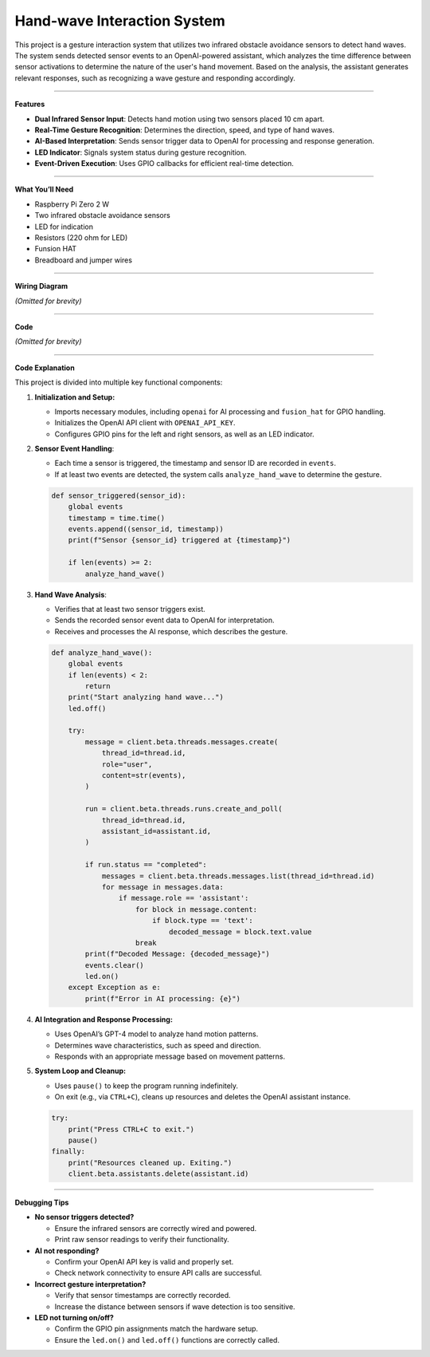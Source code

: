 Hand-wave Interaction System
================================

This project is a gesture interaction system that utilizes two infrared obstacle avoidance sensors to detect hand waves. The system sends detected sensor events to an OpenAI-powered assistant, which analyzes the time difference between sensor activations to determine the nature of the user's hand movement. Based on the analysis, the assistant generates relevant responses, such as recognizing a wave gesture and responding accordingly.


-----------------------------------

**Features**

- **Dual Infrared Sensor Input**: Detects hand motion using two sensors placed 10 cm apart.
- **Real-Time Gesture Recognition**: Determines the direction, speed, and type of hand waves.
- **AI-Based Interpretation**: Sends sensor trigger data to OpenAI for processing and response generation.
- **LED Indicator**: Signals system status during gesture recognition.
- **Event-Driven Execution**: Uses GPIO callbacks for efficient real-time detection.



-----------------------------------

**What You’ll Need**

- Raspberry Pi Zero 2 W
- Two infrared obstacle avoidance sensors
- LED for indication
- Resistors (220 ohm for LED)
- Funsion HAT
- Breadboard and jumper wires


-----------------------------------

**Wiring Diagram**

*(Omitted for brevity)*


-----------------------------------

**Code**

*(Omitted for brevity)*


-----------------------------------

**Code Explanation**

This project is divided into multiple key functional components:

1. **Initialization and Setup:**

   - Imports necessary modules, including ``openai`` for AI processing and ``fusion_hat`` for GPIO handling.
   - Initializes the OpenAI API client with ``OPENAI_API_KEY``.
   - Configures GPIO pins for the left and right sensors, as well as an LED indicator.

2. **Sensor Event Handling**:

   - Each time a sensor is triggered, the timestamp and sensor ID are recorded in ``events``.
   - If at least two events are detected, the system calls ``analyze_hand_wave`` to determine the gesture.

   .. code-block:: python

       def sensor_triggered(sensor_id):
           global events
           timestamp = time.time()
           events.append((sensor_id, timestamp))
           print(f"Sensor {sensor_id} triggered at {timestamp}")

           if len(events) >= 2:
               analyze_hand_wave()

3. **Hand Wave Analysis**:

   - Verifies that at least two sensor triggers exist.
   - Sends the recorded sensor event data to OpenAI for interpretation.
   - Receives and processes the AI response, which describes the gesture.

   .. code-block:: python

       def analyze_hand_wave():
           global events
           if len(events) < 2:
               return
           print("Start analyzing hand wave...")
           led.off()

           try:
               message = client.beta.threads.messages.create(
                   thread_id=thread.id,
                   role="user",
                   content=str(events),
               )

               run = client.beta.threads.runs.create_and_poll(
                   thread_id=thread.id,
                   assistant_id=assistant.id,
               )

               if run.status == "completed":
                   messages = client.beta.threads.messages.list(thread_id=thread.id)
                   for message in messages.data:
                       if message.role == 'assistant':
                           for block in message.content:
                               if block.type == 'text':
                                   decoded_message = block.text.value
                           break
               print(f"Decoded Message: {decoded_message}")
               events.clear()
               led.on()
           except Exception as e:
               print(f"Error in AI processing: {e}")

4. **AI Integration and Response Processing:**

   - Uses OpenAI’s GPT-4 model to analyze hand motion patterns.
   - Determines wave characteristics, such as speed and direction.
   - Responds with an appropriate message based on movement patterns.

5. **System Loop and Cleanup:**

   - Uses ``pause()`` to keep the program running indefinitely.
   - On exit (e.g., via ``CTRL+C``), cleans up resources and deletes the OpenAI assistant instance.

   .. code-block:: python

       try:
           print("Press CTRL+C to exit.")
           pause()
       finally:
           print("Resources cleaned up. Exiting.")
           client.beta.assistants.delete(assistant.id)


-----------------------------------

**Debugging Tips**

- **No sensor triggers detected?**

  - Ensure the infrared sensors are correctly wired and powered.
  - Print raw sensor readings to verify their functionality.

- **AI not responding?**

  - Confirm your OpenAI API key is valid and properly set.
  - Check network connectivity to ensure API calls are successful.

- **Incorrect gesture interpretation?**

  - Verify that sensor timestamps are correctly recorded.
  - Increase the distance between sensors if wave detection is too sensitive.

- **LED not turning on/off?**

  - Confirm the GPIO pin assignments match the hardware setup.
  - Ensure the ``led.on()`` and ``led.off()`` functions are correctly called.


